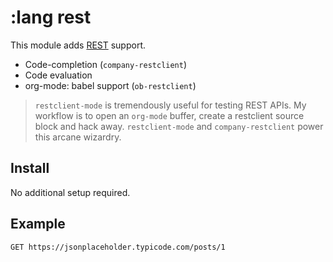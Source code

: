 * :lang rest

This module adds [[https://en.wikipedia.org/wiki/Representational_state_transfer][REST]] support.

+ Code-completion (~company-restclient~)
+ Code evaluation
+ org-mode: babel support (~ob-restclient~)

#+begin_quote
~restclient-mode~ is tremendously useful for testing REST APIs. My workflow is to open an ~org-mode~ buffer, create a restclient source block and hack away. ~restclient-mode~ and ~company-restclient~ power this arcane wizardry.
#+end_quote

** Install
No additional setup required.

** Example
#+BEGIN_SRC restclient
GET https://jsonplaceholder.typicode.com/posts/1
#+END_SRC

#+BEGIN_EXAMPLE
#+RESULTS:
#+BEGIN_SRC js
{
  "userId": 1,
  "id": 1,
  "title": "sunt aut facere repellat provident occaecati excepturi optio reprehenderit",
  "body": "quia et suscipit\nsuscipit recusandae consequuntur expedita et cum\nreprehenderit molestiae ut ut quas totam\nnostrum rerum est autem sunt rem eveniet architecto"
}
// GET https://jsonplaceholder.typicode.com/posts/1
// HTTP/1.1 200 OK
// Date: Thu, 25 May 2017 13:43:42 GMT
// Content-Type: application/json; charset=utf-8
// Content-Length: 292
// Connection: keep-alive
// Set-Cookie: __cfduid=d3484257c800700f9882305963fa9d5d91495719822; expires=Fri, 25-May-18 13:43:42 GMT; path=/; domain=.typicode.com; HttpOnly
// X-Powered-By: Express
// Vary: Origin, Accept-Encoding
// Access-Control-Allow-Credentials: true
// Cache-Control: public, max-age=14400
// Pragma: no-cache
// Expires: Thu, 25 May 2017 17:43:42 GMT
// X-Content-Type-Options: nosniff
// Etag: W/"124-yiKdLzqO5gfBrJFrcdJ8Yq0LGnU"
// Via: 1.1 vegur
// CF-Cache-Status: HIT
// Server: cloudflare-nginx
// CF-RAY: 3648ecd7ef833d0d-CPH
// Request duration: 0.347179s
#+END_SRC
#+END_EXAMPLE
